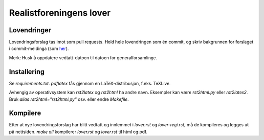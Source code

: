 ========================
Realistforeningens lover
========================


Lovendringer
============

Lovendringsforslag tas imot som pull requests. Hold hele lovendringen
som én commit, og skriv bakgrunnen for forslaget i commit-meldinga
(som `her <https://github.com/realistforeningen/lover/commit/fbab7fe9ebb1ba1144e53ea6ee942e559fceaf1b>`_).

Merk: Husk å oppdatere vedtatt-datoen til datoen for generalforsamlinge.

Installering
============

Se `requirements.txt`. `pdflatex` fås gjennom en LaTeX-distribusjon, f.eks.
TeXLive. 

Avhengig av operativsystem kan `rst2latex` og `rst2html` ha andre navn.
Eksempler kan være `rst2html.py` eller `rst2latex2`. 
Bruk `alias rst2html="rst2html.py"` osv. eller endre `Makefile`.

Kompilere
=========

Etter at nye lovendringsforslag har blitt vedtatt og innlemmet i `lover.rst`
og `lover-regi.rst`, må de kompileres og legges ut på nettsiden.
`make all` kompilerer `lover.rst` og `lover.rst` til html og pdf.
